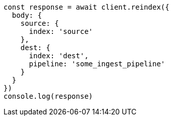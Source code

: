 // This file is autogenerated, DO NOT EDIT
// Use `node scripts/generate-docs-examples.js` to generate the docs examples

[source, js]
----
const response = await client.reindex({
  body: {
    source: {
      index: 'source'
    },
    dest: {
      index: 'dest',
      pipeline: 'some_ingest_pipeline'
    }
  }
})
console.log(response)
----

